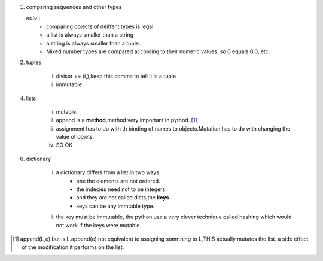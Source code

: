 1. comparing sequences and other types
   
   *note* : 
        - comparing objects of deiffent types is legal
        - a list is always smaller than a string 
        - a string is always smaller than a tuple.
        - Mixed number types are compared according to their numeric values. so 0 equals 0.0, etc.

2. tuples
   		
   		i. divisor += (i,),keep this comma to tell it is a tuple
   		ii. immutable      	    

4. lists
   		
      i. mutable.
      ii. append is a **method**,method very important in pythod. [1]_  
      iii. assignment has to do with th binding of names to objects.Mutation has to do with changing the value of objets. 
      iv. SO OK 


6. dictionary
      
      i. a dictionary differs from a list in two ways.
                - one the elements are not ordered.
                - the indecies need not to be integers.
                - and they are not called dicts,the **keys**
                - keys can be any immtable type.  
      
      ii. the key must be immutable, the python use a very clever technique called hashing which would not work if the keys were mutable.    
      
                
      
















.. [1] append(L,e) but is L.append(e),not equivalent to assigning somrthing to L,THIS actually mutates the list. a side effect of the modification it performs on the list.